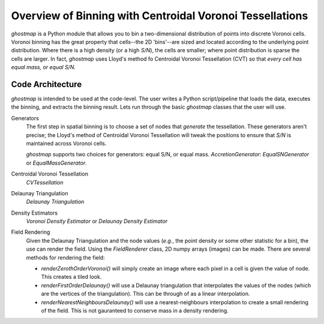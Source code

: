 Overview of Binning with Centroidal Voronoi Tessellations
=========================================================

`ghostmap` is a Python module that allows you to bin a two-dimensional distribution of points into discrete Voronoi cells. Voronoi binning has the great property that cells--the 2D 'bins'--are sized and located according to the underlying point distribution. Where there is a high density (or a high *S/N*), the cells are smaller; where point distribution is sparse the cells are larger. In fact, `ghostmap` uses Lloyd's method fo Centroidal Voronoi Tessellation (CVT) so that *every cell has equal mass, or equal S/N.*

Code Architecture
-----------------

`ghostmap` is intended to be used at the code-level. The user writes a Python script/pipeline that loads the data, executes the binning, and extracts the binning result. Lets run through the basic `ghostmap` classes that the user will use.

Generators
   The first step in spatial binning is to choose a set of nodes that *generate* the tessellation. These generators aren't precise; the Lloyd's method of Centroidal Voronoi Tessellation will tweak the positions to ensure that *S/N* is maintained across Voronoi cells.
   
   `ghostmap` supports two choices for generators: equal S/N, or equal mass.   `AccretionGenerator`: `EqualSNGenerator` or `EqualMassGenerator`.

Centroidal Voronoi Tessellation
   `CVTessellation`

Delaunay Triangulation
   `Delaunay Triangulation`

Density Estimators
   `Voronoi Density Estimator` or `Delaunay Density Estimator`

Field Rendering
   Given the Delaunay Triangulation and the node values (*e.g.*, the point density or some other statistic for a bin), the use can render the field. Using the `FieldRenderer` class, 2D numpy arrays (images) can be made. There are several methods for rendering the field:

   * `renderZerothOrderVoronoi()` will simply create an image where each pixel in a cell is given the value of node. This creates a tiled look.
   * `renderFirstOrderDelaunay()` will use a Delaunay triangulation that interpolates the values of the nodes (which are the vertices of the triangulation). This can be through of as a linear interpolation.
   * `renderNearestNeighboursDelaunay()` will use a nearest-neighbours interpolation to create a small rendering of the field. This is not gauranteed to conserve mass in a density rendering.
